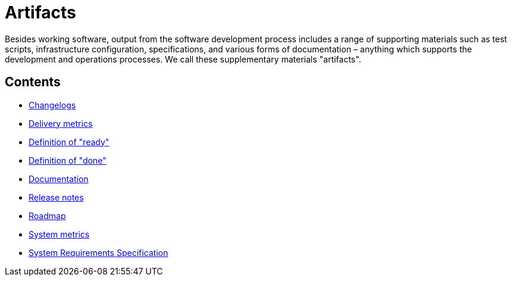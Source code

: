 = Artifacts

Besides working software, output from the software development process includes
a range of supporting materials such as test scripts, infrastructure
configuration, specifications, and various forms of documentation – anything
which supports the development and operations processes. We call these
supplementary materials "artifacts".

== Contents

* link:./changelogs.adoc[Changelogs]
* link:./delivery-metrics[Delivery metrics]
* link:./definition-of-ready.adoc[Definition of "ready"]
* link:./definition-of-done.adoc[Definition of "done"]
* link:./documentation.adoc[Documentation]
* link:./release-notes.adoc[Release notes]
* link:./roadmap.adoc[Roadmap]
* link:./system-metrics.adoc[System metrics]
* link:./system-requirements-specification.adoc[System Requirements Specification]
